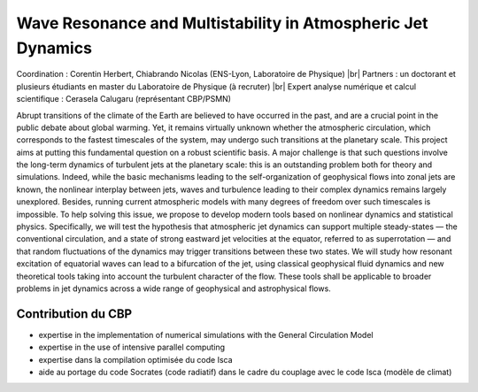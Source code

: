 .. _wrmajd:

Wave Resonance and Multistability in Atmospheric Jet Dynamics
=============================================================

.. role:: underline
    :class: underline

.. |br| raw:: html

   <br>

.. container:: d-flex mb-3
    
    .. image:: ../../_static/img_projets/cbp_ens.jpeg
        :class: img-fluid
        :alt: Image cbp_ens

    .. container::

        Coordination : Corentin Herbert, Chiabrando Nicolas (ENS-Lyon, Laboratoire de Physique) |br|
        Partners : un doctorant et plusieurs étudiants en master du Laboratoire de Physique (à recruter) |br|
        Expert analyse numérique et calcul scientifique : Cerasela Calugaru (représentant CBP/PSMN)


Abrupt transitions of the climate of the Earth are believed to have occurred in the past,
and are a crucial point in the public debate about global warming. Yet, it remains virtually unknown
whether the atmospheric circulation, which corresponds to the fastest timescales of the system, may
undergo such transitions at the planetary scale. This project aims at putting this fundamental question
on a robust scientific basis. A major challenge is that such questions involve the long-term dynamics of
turbulent jets at the planetary scale: this is an outstanding problem both for theory and simulations.
Indeed, while the basic mechanisms leading to the self-organization of geophysical flows into zonal
jets are known, the nonlinear interplay between jets, waves and turbulence leading to their complex
dynamics remains largely unexplored. Besides, running current atmospheric models with many degrees
of freedom over such timescales is impossible. To help solving this issue, we propose to develop modern
tools based on nonlinear dynamics and statistical physics. Specifically, we will test the hypothesis that
atmospheric jet dynamics can support multiple steady-states — the conventional circulation, and a
state of strong eastward jet velocities at the equator, referred to as superrotation — and that random
fluctuations of the dynamics may trigger transitions between these two states. We will study how
resonant excitation of equatorial waves can lead to a bifurcation of the jet, using classical geophysical
fluid dynamics and new theoretical tools taking into account the turbulent character of the flow. These
tools shall be applicable to broader problems in jet dynamics across a wide range of geophysical and
astrophysical flows.

Contribution du CBP
-------------------

* expertise in the implementation of numerical simulations with the General Circulation Model
* expertise in the use of intensive parallel computing
* expertise dans la compilation optimisée du code Isca
* aide au portage du code Socrates (code radiatif) dans le cadre du couplage avec le code Isca (modèle de climat) 